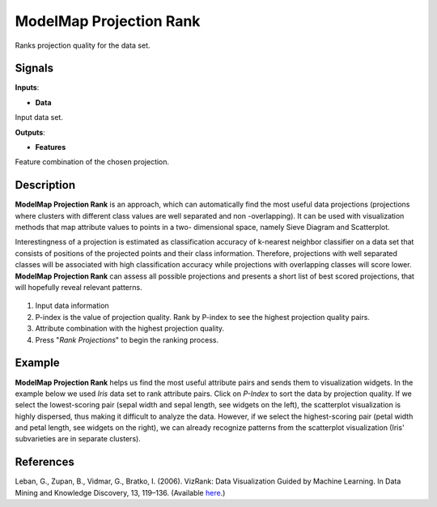 ModelMap Projection Rank
========================

.. figure:: icons/modelmap-projection.png

Ranks projection quality for the data set.

Signals
-------

**Inputs**:

-  **Data**

Input data set.

**Outputs**:

-  **Features**

Feature combination of the chosen projection.

Description
-----------

**ModelMap Projection Rank** is an approach, which can automatically
find the most useful data projections (projections where clusters with
different class values are well separated and non -overlapping). It can
be used with visualization methods that map attribute values to points
in a two- dimensional space, namely Sieve Diagram and Scatterplot.

Interestingness of a projection is estimated as classification accuracy
of k-nearest neighbor classifier on a data set that consists of
positions of the projected points and their class information.
Therefore, projections with well separated classes will be associated
with high classification accuracy while projections with overlapping
classes will score lower. **ModelMap Projection Rank** can assess all
possible projections and presents a short list of best scored
projections, that will hopefully reveal relevant patterns.

.. figure:: images/modelmap-projection-rank3-stamped.png

1. Input data information
2. P-index is the value of projection quality. Rank by P-index to see
   the highest projection quality pairs.
3. Attribute combination with the highest projection quality.
4. Press "*Rank Projections*" to begin the ranking process.

Example
-------

**ModelMap Projection Rank** helps us find the most useful attribute
pairs and sends them to visualization widgets. In the example below we
used *Iris* data set to rank attribute pairs. Click on *P-Index* to sort
the data by projection quality. If we select the lowest-scoring pair
(sepal width and sepal length, see widgets on the left), the scatterplot
visualization is highly dispersed, thus making it difficult to analyze
the data. However, if we select the highest-scoring pair (petal width
and petal length, see widgets on the right), we can already recognize
patterns from the scatterplot visualization (Iris' subvarieties are in
separate clusters).

.. figure:: images/modelmap-projection-rank-example.png

References
----------

Leban, G., Zupan, B., Vidmar, G., Bratko, I. (2006). VizRank: Data
Visualization Guided by Machine Learning. In Data Mining and Knowledge
Discovery, 13, 119–136. (Available
`here <http://eprints.fri.uni-lj.si/210/2/1._G._Leban,_B._Zupan,_G._Vidmar,_I._Bratko,_Data_Mining_and_Knowledge_Discovery_13,_119-36_(2006)..pdf>`__.)
